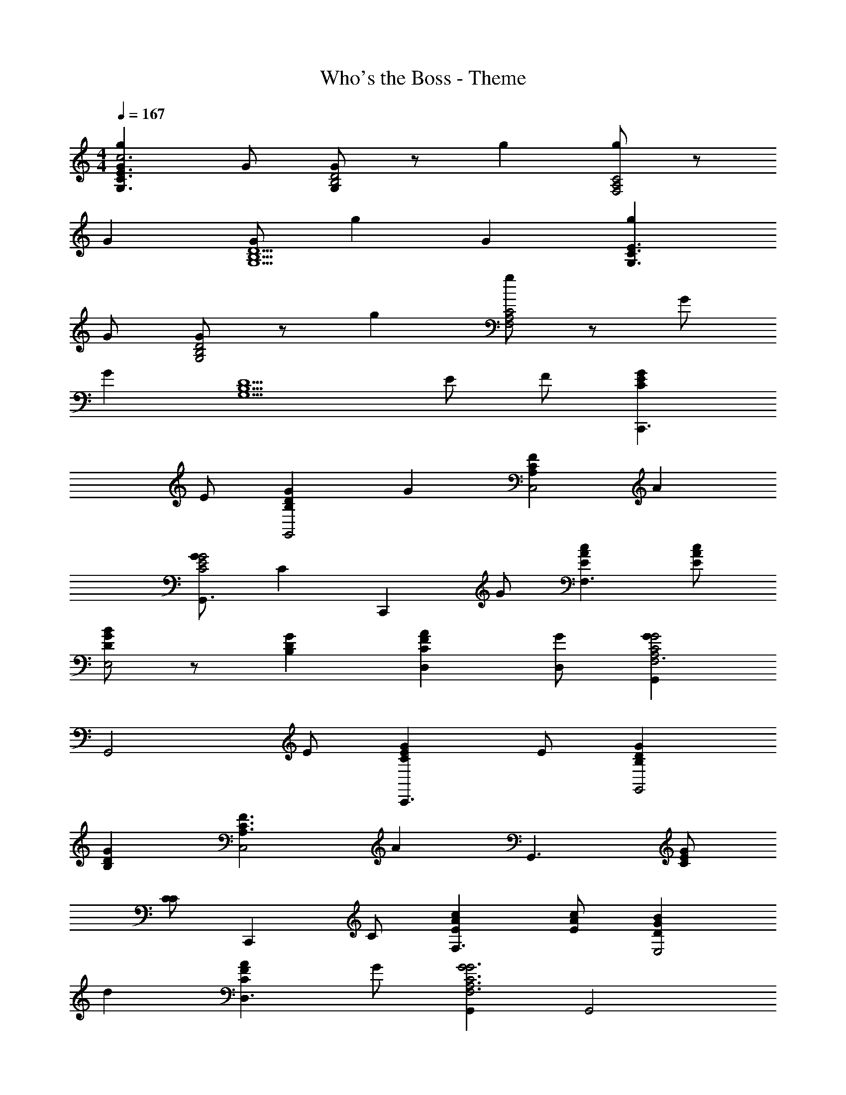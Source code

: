 X: 1
T: Who's the Boss - Theme
Z: ABC Generated by Starbound Composer
L: 1/4
M: 4/4
Q: 1/4=167
K: C
[gGC3/G,3/E3/c3] G/ [G/G,/D2B,2] z/ g [g/F,2A,2C2] z/ 
G [G/G,5/B,5/D5/] g G [gG,3/C3/E3/] 
G/ [G/G,2B,2D2] z/ g [g/F,2A,2C2] z/ G/ 
[z/G] [z3/D5/B,5/G,5/] E/ F/ [GECC,,3/] 
E/ [GDB,G,,2] G [FCA,C,2] A 
[G/G,,3/G2E2C2] C [z/C,,] G/ [cAEF,3/] [c/A/E/] 
[B/GDE,2] z/ [GDB,] [AFCD,] [G/D,/] [GG,,G2C2A,2F,3] 
[z3/G,,2] E/ [GECC,,3/] E/ [GDB,G,,2] 
[GDB,] [F3/C3/A,3/C,2] [z/A] [z/G,,3/] [G/E/C/] 
[C/C] [z/C,,] C/ [cAEF,3/] [c/A/E/] [BGDE,2] 
d [AFCD,3/] G/ [G,,G2G3C3A,3F,3] G,,2 
[_B,,,3/A3F3C3] F,,/ [z_B,,3/] G/ [F,,/c7/c9/A9/F9/] 
B,,,3/ F,,/ B,,3/ F,,/ 
[AFCG,,3/F,3/] G/ [GCA,F,5/G,,5/] F [z/G5/G9/] 
[G,,3/C4A,4F,4] G,,/ G,,2 
[=B,,,3/A3F3C3] F,,/ [zB,,3/] G/ [F,,/c7/A7/F7/] 
_B,,,3/ F,,/ B,,3/ [G/F,,/] 
[ecAG,,3/] f/ [dcAG,,2] c [G,,5/d7/B7/G7/] 
G,, [c/G,,] A/ [GECC,,3/] E/ [GDB,G,,2] 
[GDB,] [G/C,2] [FCA,] [z/A] G,,/ [G/E/C/G,,] 
C/ [z/C,,] G/ [cAEF,3/] [c/A/E/] [B/GDE,2] z/ 
G [ACFD,] [G/D,/] [G,,G2G3C3A,3F,3] G,,2 
[GEC=B,,,3/] E/ [GDB,G,,2] [GDB,] [G/C,/] 
[FCA,C,3/] A/ [G/G,,3/] C [z/C,,] G/ 
[cAEF,] [c/A/E/F,/] [B3/G5/D5/E,5/] z3/ 
[cAEF,] [c/A/E/F,/] [BG2D2E,2] z [cAEF,] 
[c/A/E/F,/] [B/G/D/E,/] z/ [GE,] [z/F3/C3/A,3/D,3/] 
M: 2/4
z 
[EG,,] 
M: 4/4
[ECC7C,7C,,7] G/ [DB,] G 
[CA,] G [D/B,/] [DB,] [z/G] 
[C,/C,,/] [ECC,8C,,8] G/ [DB,] G 
[CA,] G [D/B,/] [DB,] G 
[A/E/C/F,/] [A/E/C/F,/] [A/E/C/F,/] [GDB,E,] [GDB,E,] [FCA,D,] 
[F/C/A,/D,/] [EB,G,G,,] [CC,] [cC,,] 
